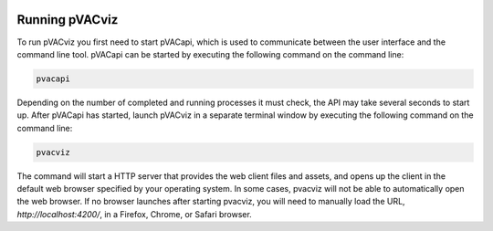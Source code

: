 .. image:: images/pVACviz_logo_trans-bg_sm_v4b.png
    :align: right
    :alt: pVACviz logo

Running pVACviz
===============

To run pVACviz you first need to start pVACapi, which is used to communicate
between the user interface and the command line tool. pVACapi can be started
by executing the following command on the command line:

.. code::

   pvacapi

Depending on the number of completed and running processes it must check, the API may take several seconds to start up. After pVACapi has started, launch pVACviz in a separate terminal window by executing the following command on the command line:

.. code::

   pvacviz

The command will start a HTTP server that provides the web client files and assets, and opens up the client in the default web browser specified by your operating system. In some cases, pvacviz will not be able to automatically open the web browser. If no browser launches after starting pvacviz, you will need to manually load the URL, `http://localhost:4200/`, in a Firefox, Chrome, or Safari browser.
